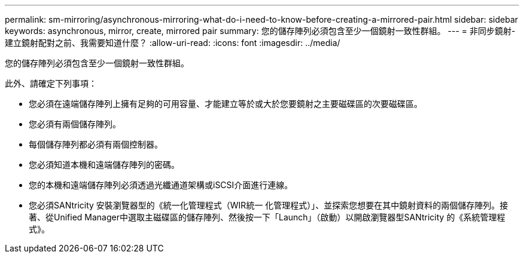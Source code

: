 ---
permalink: sm-mirroring/asynchronous-mirroring-what-do-i-need-to-know-before-creating-a-mirrored-pair.html 
sidebar: sidebar 
keywords: asynchronous, mirror, create, mirrored pair 
summary: 您的儲存陣列必須包含至少一個鏡射一致性群組。 
---
= 非同步鏡射-建立鏡射配對之前、我需要知道什麼？
:allow-uri-read: 
:icons: font
:imagesdir: ../media/


[role="lead"]
您的儲存陣列必須包含至少一個鏡射一致性群組。

此外、請確定下列事項：

* 您必須在遠端儲存陣列上擁有足夠的可用容量、才能建立等於或大於您要鏡射之主要磁碟區的次要磁碟區。
* 您必須有兩個儲存陣列。
* 每個儲存陣列都必須有兩個控制器。
* 您必須知道本機和遠端儲存陣列的密碼。
* 您的本機和遠端儲存陣列必須透過光纖通道架構或iSCSI介面進行連線。
* 您必須SANtricity 安裝瀏覽器型的《統一化管理程式（WIR統一 化管理程式）」、並探索您想要在其中鏡射資料的兩個儲存陣列。接著、從Unified Manager中選取主磁碟區的儲存陣列、然後按一下「Launch」（啟動）以開啟瀏覽器型SANtricity 的《系統管理程式》。

